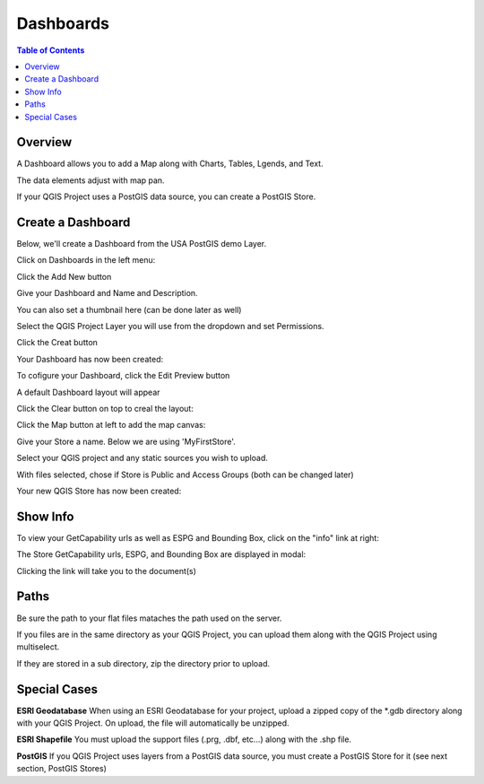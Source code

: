 .. This is a comment. Note how any initial comments are moved by
   transforms to after the document title, subtitle, and docinfo.

.. demo.rst from: http://docutils.sourceforge.net/docs/user/rst/demo.txt

.. |EXAMPLE| image:: static/yi_jing_01_chien.jpg
   :width: 1em

**********************
Dashboards
**********************

.. contents:: Table of Contents
Overview
==================

A Dashboard allows you to add a Map along with Charts, Tables, Lgends, and Text.

The data elements adjust with map pan.

.. image:: ../../_static/qcarta-dashboards.png

If your QGIS Project uses a PostGIS data source, you can create a PostGIS Store.

Create a Dashboard
================

Below, we'll create a Dashboard from the USA PostGIS demo Layer.

Click on Dashboards in the left menu:

.. image:: dashboard-create-1.png

Click the Add New button

.. image:: dashboard-create-2.png

Give your Dashboard and Name and Description.

You can also set a thumbnail here (can be done later as well)

.. image:: dashboard-create-3.png

Select the QGIS Project Layer you will use from the dropdown and set Permissions.

Click the Creat button

.. image:: dashboard-create-4.png

Your Dashboard has now been created:

.. image:: dashboard-create-5.png

To cofigure your Dashboard, click the Edit Preview button

.. image:: dashboard-create-6.png

A default Dashboard layout will appear

.. image:: dashboard-create-7.png

Click the Clear button on top to creal the layout:

.. image:: dashboard-create-8.png

Click the Map button at left to add the map canvas:

.. image:: dashboard-create-9.png

.. image:: dashboard-create-10.png

.. image:: dashboard-create-11.png

.. image:: dashboard-create-12.png

.. image:: dashboard-create-13.png

.. image:: dashboard-create-14.png

.. image:: dashboard-create-15.png

.. image:: dashboard-create-16.png

.. image:: dashboard-create-17.png

.. image:: dashboard-create-18.png

.. image:: dashboard-create-19.png

.. image:: dashboard-create-20.png

.. image:: dashboard-create-21.png

Give your Store a name.  Below we are using 'MyFirstStore'.

.. image:: qcarta-create-store-1.png




Select your QGIS project and any static sources you wish to upload.

.. image:: select-files.png

With files selected, chose if Store is Public and Access Groups (both can be changed later)

.. image:: qcarta-create-store-2.png

Your new QGIS Store has now been created:

.. image:: qcarta-create-store-created.png


Show Info
===================

To view your GetCapability urls as well as ESPG and Bounding Box, click on the "info" link at right:

.. image:: select-files-gdal.png

The Store GetCapability urls, ESPG, and Bounding Box are displayed in modal:

.. image:: qcarta-create-store--show-info.png


Clicking the link will take you to the document(s)

.. image:: select-files-7.png


Paths
===================

Be sure the path to your flat files mataches the path used on the server.

If you files are in the same directory as your QGIS Project, you can upload them along with the QGIS Project using multiselect.

If they are stored in a sub directory, zip the directory prior to upload.

Special Cases
===================

**ESRI Geodatabase** When using an ESRI Geodatabase for your project, upload a zipped copy of the *.gdb directory along with your QGIS Project.  On upload, the file will automatically be unzipped.

**ESRI Shapefile** You must upload the support files (.prg, .dbf, etc...) along with the .shp file.

**PostGIS** If you QGIS Project uses layers from a PostGIS data source, you must create a PostGIS Store for it (see next section, PostGIS Stores)




